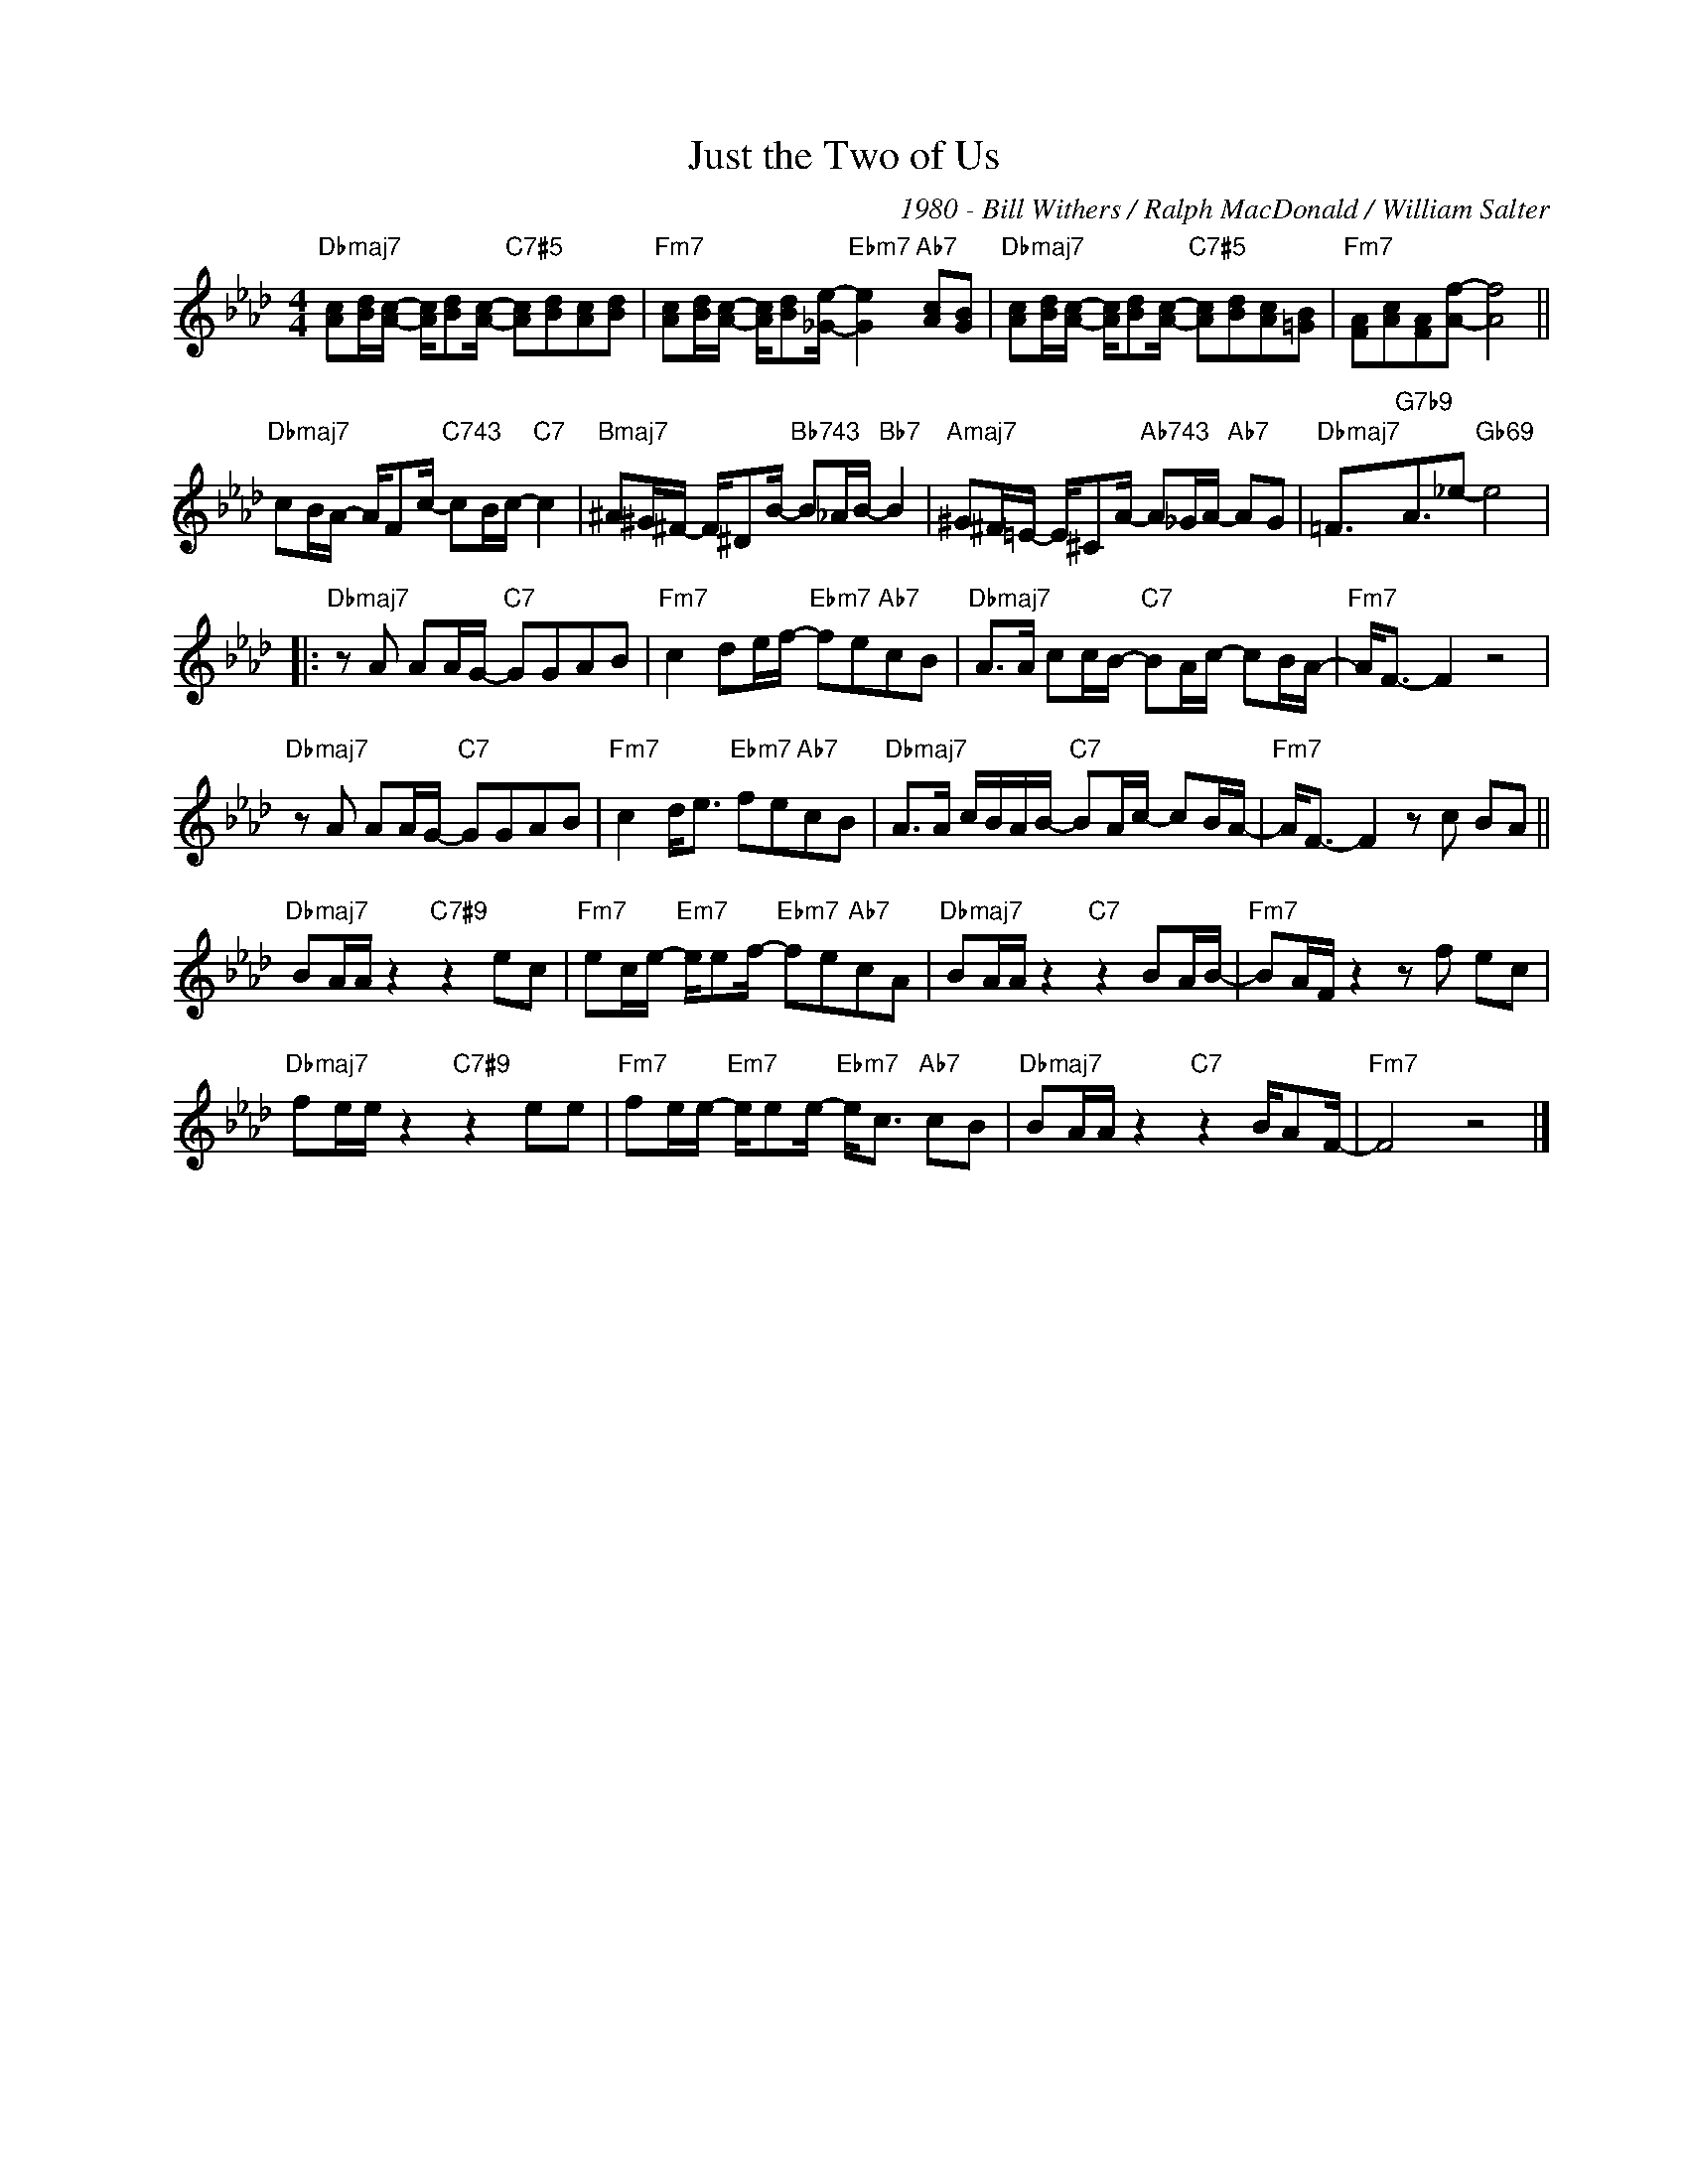 X:1
T:Just the Two of Us
C:1980 - Bill Withers / Ralph MacDonald / William Salter
Z:Copyright Â© www.reealbook.site
L:1/8
M:4/4
I:linebreak $
K:Fmin
V:1 treble nm=" " snm=" "
V:1
"Dbmaj7" [Ac][Bd]/[Ac]/- [Ac]/[Bd][Ac]/-"C7#5" [Ac][Bd][Ac][Bd] | %1
"Fm7" [Ac][Bd]/[Ac]/- [Ac]/[Bd][_Ge]/-"Ebm7" [Ge]2"Ab7" [Ac][GB] | %2
"Dbmaj7" [Ac][Bd]/[Ac]/- [Ac]/[Bd][Ac]/-"C7#5" [Ac][Bd][Ac][=GB] |"Fm7" [FA][Ac][FA][Af]- [Af]4 ||$ %4
"Dbmaj7" cB/A/- A/Fc/-"C743" cB/c/-"C7" c2 |"Bmaj7" ^A^G/^F/- F/^DB/-"Bb743" B_A/B/-"Bb7" B2 | %6
"Amaj7" ^G^F/=E/- E/^CA/-"Ab743" A_G/A/-"Ab7" AG |"Dbmaj7" =F3/2"G7b9"A3/2_e-"Gb69" e4 |:$ %8
"Dbmaj7" z A AA/G/-"C7" GGAB |"Fm7" c2 de/f/-"Ebm7" fe"Ab7"cB | %10
"Dbmaj7" A>A cc/B/-"C7" BA/c/- cB/A/- |"Fm7" A<F- F2 z4 |$"Dbmaj7" z A AA/G/-"C7" GGAB | %13
"Fm7" c2 d<e"Ebm7" fe"Ab7"cB |"Dbmaj7" A>A c/B/A/B/-"C7" BA/c/- cB/A/- |"Fm7" A<F- F2 z c BA ||$ %16
"Dbmaj7" BA/A/ z2"C7#9" z2 ec |"Fm7" ec/e/-"Em7" e/ef/-"Ebm7" fe"Ab7"cA | %18
"Dbmaj7" BA/A/ z2"C7" z2 BA/B/- |"Fm7" BA/F/ z2 z f ec |$"Dbmaj7" fe/e/ z2"C7#9" z2 ee | %21
"Fm7" fe/e/-"Em7" e/ee/-"Ebm7" e<c"Ab7" cB |"Dbmaj7" BA/A/ z2"C7" z2 B/AF/- |"Fm7" F4 z4 |] %24


